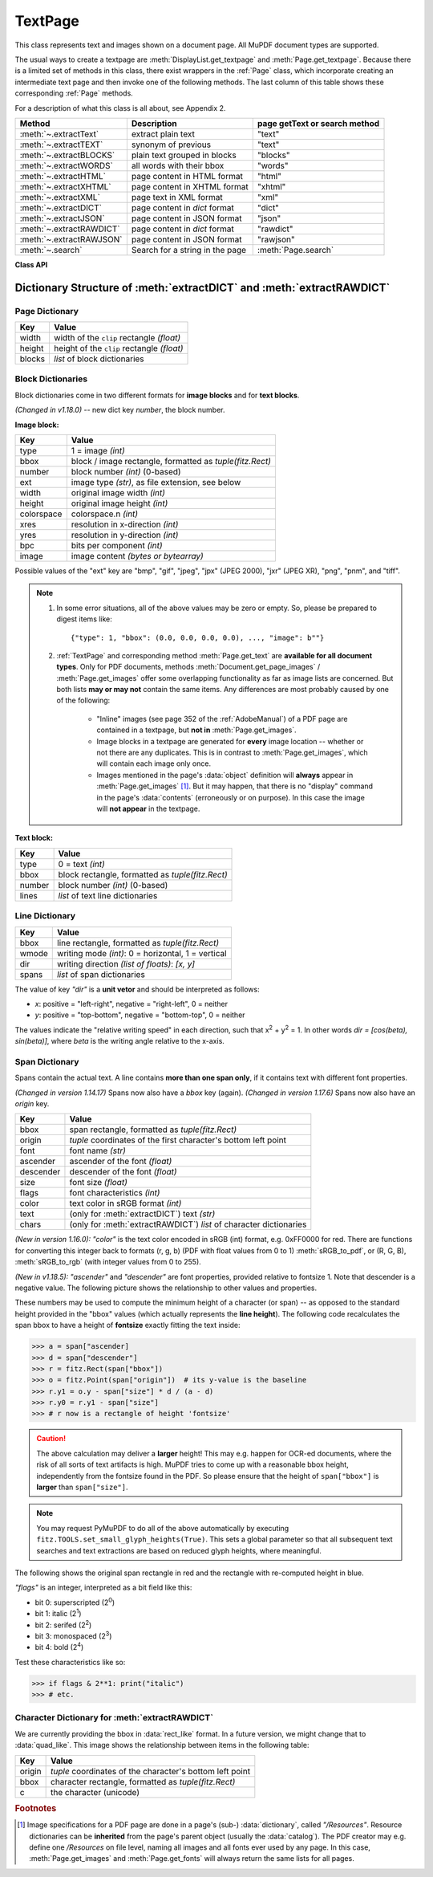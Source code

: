 .. _TextPage:

================
TextPage
================

This class represents text and images shown on a document page. All MuPDF document types are supported.

The usual ways to create a textpage are :meth:`DisplayList.get_textpage` and :meth:`Page.get_textpage`. Because there is a limited set of methods in this class, there exist wrappers in the :ref:`Page` class, which incorporate creating an intermediate text page and then invoke one of the following methods. The last column of this table shows these corresponding :ref:`Page` methods.

For a description of what this class is all about, see Appendix 2.

======================== ================================ =============================
**Method**               **Description**                  page getText or search method
======================== ================================ =============================
:meth:`~.extractText`    extract plain text               "text"
:meth:`~.extractTEXT`    synonym of previous              "text"
:meth:`~.extractBLOCKS`  plain text grouped in blocks     "blocks"
:meth:`~.extractWORDS`   all words with their bbox        "words"
:meth:`~.extractHTML`    page content in HTML format      "html"
:meth:`~.extractXHTML`   page content in XHTML format     "xhtml"
:meth:`~.extractXML`     page text in XML format          "xml"
:meth:`~.extractDICT`    page content in *dict* format    "dict"
:meth:`~.extractJSON`    page content in JSON format      "json"
:meth:`~.extractRAWDICT` page content in *dict* format    "rawdict"
:meth:`~.extractRAWJSON` page content in JSON format      "rawjson"
:meth:`~.search`         Search for a string in the page  :meth:`Page.search`
======================== ================================ =============================

**Class API**

.. class:: TextPage

   .. method:: extractText

   .. method:: extractTEXT

      Return a string of the page's complete text. The text is UTF-8 unicode and in the same sequence as specified at the time of document creation.

      :rtype: str


   .. method:: extractBLOCKS

      Textpage content as a list of text lines grouped by block. Each list items looks like this::

         (x0, y0, x1, y1, "lines in blocks", block_no, block_type)

      The first four entries are the block's bbox coordinates, *block_type* is 1 for an image block, 0 for text. *block_no* is the block sequence number.

      For an image block, its bbox and a text line with image meta information is included -- not the image data itself.

      This is a high-speed method with just enough information to output plain text in desired reading sequence.

      :rtype: list

   .. method:: extractWORDS

      Textpage content as a list of single words with bbox information. An item of this list looks like this::

         (x0, y0, x1, y1, "word", block_no, line_no, word_no)

      Everything wrapped in spaces is treated as a *"word"* with this method.

      This is a high-speed method which e.g. allows extracting text from within a given rectangle.

      :rtype: list

   .. method:: extractHTML

      Textpage content in HTML format. This version contains complete formatting and positioning information. Images are included (encoded as base64 strings). You need an HTML package to interpret the output in Python. Your internet browser should be able to adequately display this information, but see :ref:`HTMLQuality`.

      :rtype: str

   .. method:: extractDICT

      Textpage content as a Python dictionary. Provides same information detail as HTML. See below for the structure.

      :rtype: dict

   .. method:: extractJSON

      Textpage content in JSON format. Created by  *json.dumps(TextPage.extractDICT())*. It is included for backlevel compatibility. You will probably use this method ever only for outputting the result to some file. The  method detects binary image data and converts them to base64 encoded strings on JSON output.

      :rtype: str

   .. method:: extractXHTML

      Textpage content in XHTML format. Text information detail is comparable with :meth:`extractTEXT`, but also contains images (base64 encoded). This method makes no attempt to re-create the original visual appearance.

      :rtype: str

   .. method:: extractXML

      Textpage content in XML format. This contains complete formatting information about every single character on the page: font, size, line, paragraph, location, color, etc. Contains no images. You probably need an XML package to interpret the output in Python.

      :rtype: str

   .. method:: extractRAWDICT

      Textpage content as a Python dictionary -- technically similar to :meth:`extractDICT`, and it contains that information as a subset (including any images). It provides additional detail down to each character, which makes using XML obsolete in many cases. See below for the structure.

      :rtype: dict

   .. method:: extractRAWJSON

      Textpage content in JSON format. Created by  *json.dumps(TextPage.extractRAWDICT())*. You will probably use this method ever only for outputting the result to some file. The  method detects binary image data and converts them to base64 encoded strings on JSON output.

      :rtype: str

   .. method:: search(needle, quads=False)

      *(Changed in v1.18.2)*

      Search for *string* and return a list of found locations.

      :arg str needle: the string to search for. Upper and lower cases will all match.
      :arg bool quads: return quadrilaterals instead of rectangles.
      :rtype: list
      :returns: a list of :ref:`Rect` or :ref:`Quad` objects, each surrounding a found *needle* occurrence. The search string may contain spaces, it may therefore happen, that its parts are located on different lines. In this case, more than one rectangle (resp. quadrilateral) are returned. **(Changed in v1.18.2)** The method **now supports dehyphenation**, so it will find "method" even if it was hyphenated in two parts "meth-" and "od" across two lines. The two returned rectangles will **exclude the hyphen** in this case.

      .. note:: **Overview of changes in v1.18.2:**

        1. The ``hit_max`` parameter has been removed: all hits are always returned.
        2. The ``rect`` parameter of the :ref:`TextPage` is now respected: only text inside this area is examined. Only characters with fully contained bboxes are considered. The wrapper method :meth:`Page.search_for` correspondingly supports a *clip* parameter.
        3. Words **hyphenated** at the end of a line are now found.
        4. **Overlapping rectangles** in the same line are now automatically joined. We assume that such separations are an artifact created by multiple marked content groups, containing parts of the same search needle.

      Example Quad versus Rect: when searching for needle "pymupdf", then the corresponding entry will either be the blue rectangle, or, if *quads* was specified, the quad *Quad(ul, ur, ll, lr)*.

      .. image:: images/img-quads.*

   .. attribute:: rect

      The rectangle associated with the text page. This either equals the rectangle of the creating page or the ``clip`` parameter of :meth:`Page.get_textpage` and text extration / searching methods.

      .. note:: The output of text searching and most text extractions **is restricted to this rectangle**. (X)HTML and XML output will however always extract the full page.

.. _textpagedict:

Dictionary Structure of :meth:`extractDICT` and :meth:`extractRAWDICT`
-------------------------------------------------------------------------

.. image:: images/img-textpage.*
   :scale: 66

Page Dictionary
~~~~~~~~~~~~~~~~~

=============== ============================================
**Key**         **Value**
=============== ============================================
width           width of the ``clip`` rectangle *(float)*
height          height of the ``clip`` rectangle *(float)*
blocks          *list* of block dictionaries
=============== ============================================

Block Dictionaries
~~~~~~~~~~~~~~~~~~
Block dictionaries come in two different formats for **image blocks** and for **text blocks**.

*(Changed in v1.18.0)* -- new dict key *number*, the block number.

**Image block:**

=============== ===============================================================
**Key**             **Value**
=============== ===============================================================
type            1 = image *(int)*
bbox            block / image rectangle, formatted as *tuple(fitz.Rect)*
number          block number *(int)* (0-based)
ext             image type *(str)*, as file extension, see below
width           original image width *(int)*
height          original image height *(int)*
colorspace      colorspace.n *(int)*
xres            resolution in x-direction *(int)*
yres            resolution in y-direction *(int)*
bpc             bits per component *(int)*
image           image content *(bytes or bytearray)*
=============== ===============================================================

Possible values of the "ext" key are "bmp", "gif", "jpeg", "jpx" (JPEG 2000), "jxr" (JPEG XR), "png", "pnm", and "tiff".

.. note::

   1. In some error situations, all of the above values may be zero or empty. So, please be prepared to digest items like::

      {"type": 1, "bbox": (0.0, 0.0, 0.0, 0.0), ..., "image": b""}


   2. :ref:`TextPage` and corresponding method :meth:`Page.get_text` are **available for all document types**. Only for PDF documents, methods :meth:`Document.get_page_images` / :meth:`Page.get_images` offer some overlapping functionality as far as image lists are concerned. But both lists **may or may not** contain the same items. Any differences are most probably caused by one of the following:

       - "Inline" images (see page 352 of the :ref:`AdobeManual`) of a PDF page are contained in a textpage, but **not in** :meth:`Page.get_images`.
       - Image blocks in a textpage are generated for **every** image location -- whether or not there are any duplicates. This is in contrast to :meth:`Page.get_images`, which will contain each image only once.
       - Images mentioned in the page's :data:`object` definition will **always** appear in :meth:`Page.get_images` [#f1]_. But it may happen, that there is no "display" command in the page's :data:`contents` (erroneously or on purpose). In this case the image will **not appear** in the textpage.


**Text block:**

=============== ====================================================
**Key**             **Value**
=============== ====================================================
type            0 = text *(int)*
bbox            block rectangle, formatted as *tuple(fitz.Rect)*
number          block number *(int)* (0-based)
lines           *list* of text line dictionaries
=============== ====================================================

Line Dictionary
~~~~~~~~~~~~~~~~~

=============== =====================================================
**Key**             **Value**
=============== =====================================================
bbox            line rectangle, formatted as *tuple(fitz.Rect)*
wmode           writing mode *(int)*: 0 = horizontal, 1 = vertical
dir             writing direction *(list of floats)*: *[x, y]*
spans           *list* of span dictionaries
=============== =====================================================

The value of key *"dir"* is a **unit vetor** and should be interpreted as follows:

* *x*: positive = "left-right", negative = "right-left", 0 = neither
* *y*: positive = "top-bottom", negative = "bottom-top", 0 = neither

The values indicate the "relative writing speed" in each direction, such that x\ :sup:`2` + y\ :sup:`2` = 1. In other words *dir = [cos(beta), sin(beta)]*, where *beta* is the writing angle relative to the x-axis.

Span Dictionary
~~~~~~~~~~~~~~~~~

Spans contain the actual text. A line contains **more than one span only**, if it contains text with different font properties.

*(Changed in version 1.14.17)* Spans now also have a *bbox* key (again).
*(Changed in version 1.17.6)* Spans now also have an *origin* key.

=============== =====================================================================
**Key**             **Value**
=============== =====================================================================
bbox            span rectangle, formatted as *tuple(fitz.Rect)*
origin          *tuple* coordinates of the first character's bottom left point
font            font name *(str)*
ascender        ascender of the font *(float)*
descender       descender of the font *(float)*
size            font size *(float)*
flags           font characteristics *(int)*
color           text color in sRGB format *(int)*
text            (only for :meth:`extractDICT`) text *(str)*
chars           (only for :meth:`extractRAWDICT`) *list* of character dictionaries
=============== =====================================================================

*(New in version 1.16.0):* *"color"* is the text color encoded in sRGB (int) format, e.g. 0xFF0000 for red. There are functions for converting this integer back to formats (r, g, b) (PDF with float values from 0 to 1) :meth:`sRGB_to_pdf`, or (R, G, B), :meth:`sRGB_to_rgb` (with integer values from 0 to 255).

*(New in v1.18.5):* *"ascender"* and *"descender"* are font properties, provided relative to fontsize 1. Note that descender is a negative value. The following picture shows the relationship to other values and properties.

.. image:: images/img-asc-desc.*
   :scale: 60

These numbers may be used to compute the minimum height of a character (or span) -- as opposed to the standard height provided in the "bbox" values (which actually represents the **line height**). The following code recalculates the span bbox to have a height of **fontsize** exactly fitting the text inside:

>>> a = span["ascender]
>>> d = span["descender"]
>>> r = fitz.Rect(span["bbox"])
>>> o = fitz.Point(span["origin"])  # its y-value is the baseline
>>> r.y1 = o.y - span["size"] * d / (a - d)
>>> r.y0 = r.y1 - span["size"]
>>> # r now is a rectangle of height 'fontsize'

.. caution:: The above calculation may deliver a **larger** height! This may e.g. happen for OCR-ed documents, where the risk of all sorts of text artifacts is high. MuPDF tries to come up with a reasonable bbox height, independently from the fontsize found in the PDF. So please ensure that the height of ``span["bbox"]`` is **larger** than ``span["size"]``.

.. note:: You may request PyMuPDF to do all of the above automatically by executing ``fitz.TOOLS.set_small_glyph_heights(True)``. This sets a global parameter so that all subsequent text searches and text extractions are based on reduced glyph heights, where meaningful.

The following shows the original span rectangle in red and the rectangle with re-computed height in blue.

.. image:: images/img-span-rect.*
   :scale: 200


*"flags"* is an integer, interpreted as a bit field like this:

* bit 0: superscripted (2\ :sup:`0`)
* bit 1: italic (2\ :sup:`1`)
* bit 2: serifed (2\ :sup:`2`)
* bit 3: monospaced (2\ :sup:`3`)
* bit 4: bold (2\ :sup:`4`)

Test these characteristics like so:

>>> if flags & 2**1: print("italic")
>>> # etc.

Character Dictionary for :meth:`extractRAWDICT`
~~~~~~~~~~~~~~~~~~~~~~~~~~~~~~~~~~~~~~~~~~~~~~~~
We are currently providing the bbox in :data:`rect_like` format. In a future version, we might change that to :data:`quad_like`. This image shows the relationship between items in the following table: |textpagechar|

.. |textpagechar| image:: images/img-textpage-char.*
   :align: top
   :scale: 66

=============== =========================================================
**Key**             **Value**
=============== =========================================================
origin          *tuple* coordinates of the character's bottom left point
bbox            character rectangle, formatted as *tuple(fitz.Rect)*
c               the character (unicode)
=============== =========================================================

.. rubric:: Footnotes

.. [#f1] Image specifications for a PDF page are done in a page's (sub-) :data:`dictionary`, called *"/Resources"*. Resource dictionaries can be **inherited** from the page's parent object (usually the :data:`catalog`). The PDF creator may e.g. define one */Resources* on file level, naming all images and all fonts ever used by any page. In this case, :meth:`Page.get_images` and :meth:`Page.get_fonts` will always return the same lists for all pages.
